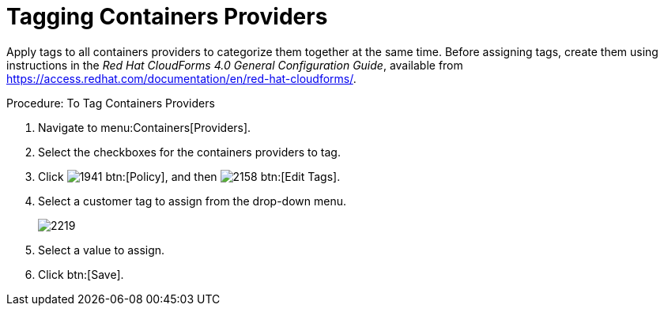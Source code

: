 = Tagging Containers Providers

Apply tags to all containers providers to categorize them together at the same time.
Before assigning tags, create them using instructions in the _Red Hat CloudForms 4.0 General Configuration Guide_, available from https://access.redhat.com/documentation/en/red-hat-cloudforms/. 

.Procedure: To Tag Containers Providers
. Navigate to menu:Containers[Providers]. 
. Select the checkboxes for the containers providers to tag. 
. Click  image:images/1941.png[] btn:[Policy], and then  image:images/2158.png[] btn:[Edit Tags]. 
. Select a customer tag to assign from the drop-down menu. 
+
image::images/2219.png[]
+
. Select a value to assign. 
. Click btn:[Save]. 

